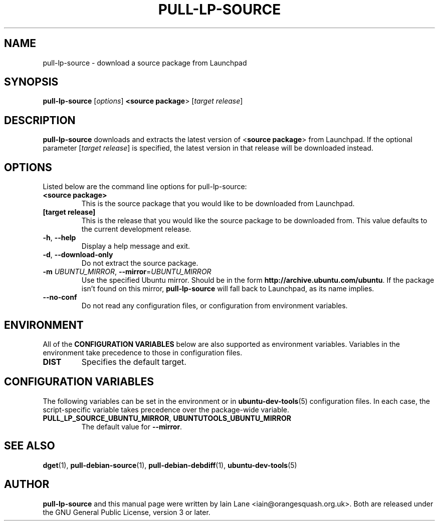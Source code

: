 .TH PULL\-LP\-SOURCE "1" "4 August 2008" "ubuntu-dev-tools"

.SH NAME
pull\-lp\-source \- download a source package from Launchpad

.SH SYNOPSIS
.B pull\-lp\-source \fR[\fIoptions\fR]\fB <\fBsource package\fR> [\fItarget release\fR]

.SH DESCRIPTION
\fBpull\-lp\-source\fR downloads and extracts the latest version of
<\fBsource package\fR> from Launchpad.
If the optional parameter [\fItarget release\fR] is specified, the latest
version in that release will be downloaded instead.

.SH OPTIONS
Listed below are the command line options for pull\-lp\-source:
.TP
.B <source package>
This is the source package that you would like to be downloaded from Launchpad.
.TP
.B [target release]
This is the release that you would like the source package to be downloaded from.
This value defaults to the current development release.
.TP
.BR \-h ", " \-\-help
Display a help message and exit.
.TP
.BR \-d ", " \-\-download\-only
Do not extract the source package.
.TP
.B \-m \fIUBUNTU_MIRROR\fR, \fB\-\-mirror\fR=\fIUBUNTU_MIRROR\fR
Use the specified Ubuntu mirror.
Should be in the form \fBhttp://archive.ubuntu.com/ubuntu\fR.
If the package isn't found on this mirror, \fBpull\-lp\-source\fR will
fall back to Launchpad, as its name implies.
.TP
.B \-\-no\-conf
Do not read any configuration files, or configuration from environment
variables.

.SH ENVIRONMENT
All of the \fBCONFIGURATION VARIABLES\fR below are also supported as
environment variables.
Variables in the environment take precedence to those in configuration
files.
.TP
.B
DIST
Specifies the default target.

.SH CONFIGURATION VARIABLES
The following variables can be set in the environment or in
.BR ubuntu\-dev\-tools (5)
configuration files.
In each case, the script\-specific variable takes precedence over the
package\-wide variable.
.TP
.BR PULL_LP_SOURCE_UBUNTU_MIRROR ", " UBUNTUTOOLS_UBUNTU_MIRROR
The default value for \fB\-\-mirror\fR.

.SH SEE ALSO
.BR dget (1),
.BR pull\-debian\-source (1),
.BR pull\-debian\-debdiff (1),
.BR ubuntu\-dev\-tools (5)

.SH AUTHOR
.PP
\fBpull\-lp\-source\fR and this manual page were written by Iain Lane
<iain@orangesquash.org.uk>.
Both are released under the GNU General Public License, version 3 or later.
